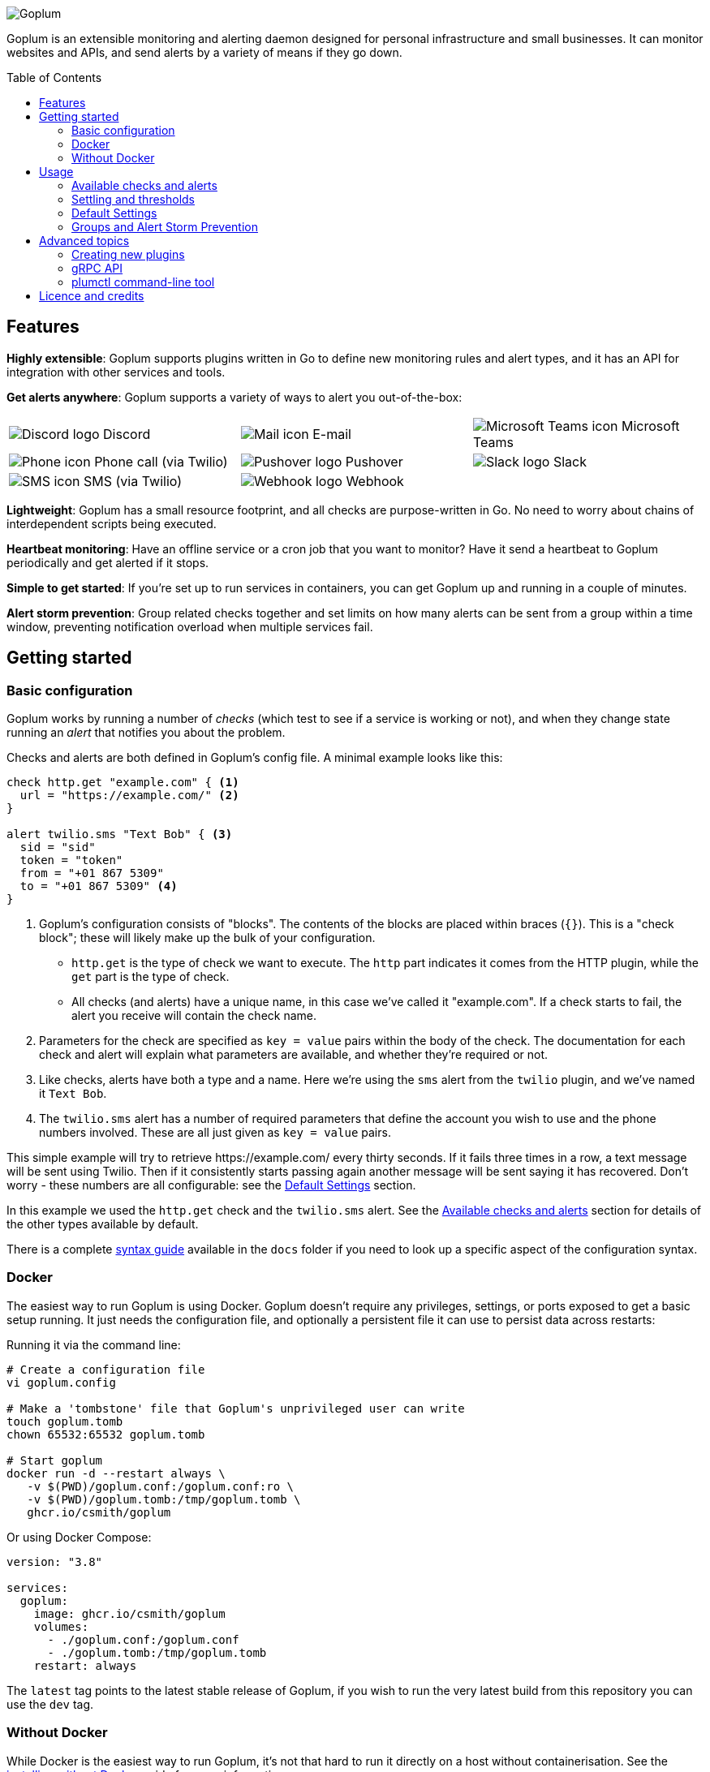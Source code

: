 :toc:
:toc-placement!:

image::.images/banner.png?raw=true[Goplum]

Goplum is an extensible monitoring and alerting daemon designed for
personal infrastructure and small businesses. It can monitor
websites and APIs, and send alerts by a variety of means if they go down.

toc::[]

== Features

**Highly extensible**: Goplum supports plugins written in Go
to define new monitoring rules and alert types, and it has an API
for integration with other services and tools.

**Get alerts anywhere**: Goplum supports a variety of ways to
alert you out-of-the-box:

[width="100%",cols="3",frame="none",grid="none"]
|=====
| image:.images/alerts/discord.png[Discord logo] Discord
| image:.images/alerts/mail.png[Mail icon] E-mail
| image:.images/alerts/msteams.png[Microsoft Teams icon] Microsoft Teams
| image:.images/alerts/phone.png[Phone icon] Phone call (via Twilio)
| image:.images/alerts/pushover.png[Pushover logo] Pushover
| image:.images/alerts/slack.png[Slack logo] Slack
| image:.images/alerts/sms.png[SMS icon] SMS (via Twilio)
| image:.images/alerts/webhook.png[Webhook logo] Webhook
|
|=====

**Lightweight**: Goplum has a small resource footprint, and all
checks are purpose-written in Go. No need to worry about chains
of interdependent scripts being executed.

**Heartbeat monitoring**: Have an offline service or a cron job
that you want to monitor? Have it send a heartbeat to Goplum
periodically and get alerted if it stops.

**Simple to get started**: If you're set up to run services in
containers, you can get Goplum up and running in a couple of minutes.

**Alert storm prevention**: Group related checks together and set
limits on how many alerts can be sent from a group within a time
window, preventing notification overload when multiple services fail.

== Getting started

=== Basic configuration

Goplum works by running a number of _checks_ (which test to see
if a service is working or not), and when they change state running
an _alert_ that notifies you about the problem.

Checks and alerts are both defined in Goplum's config file. A
minimal example looks like this:

[source]
----
check http.get "example.com" { <1>
  url = "https://example.com/" <2>
}

alert twilio.sms "Text Bob" { <3>
  sid = "sid"
  token = "token"
  from = "+01 867 5309"
  to = "+01 867 5309" <4>
}
----
<1> Goplum's configuration consists of "blocks". The contents
    of the blocks are placed within braces (`{}`). This is
    a "check block"; these will likely make up the bulk of your
    configuration.
    * `http.get` is the type of check we want to execute. The
      `http` part indicates it comes from the HTTP plugin, while
      the `get` part is the type of check.
    * All checks (and alerts) have a unique name, in this case
      we've called it "example.com". If a check starts to fail,
      the alert you receive will contain the check name.
<2> Parameters for the check are specified as `key = value`
    pairs within the body of the check. The documentation for
    each check and alert will explain what parameters are available,
    and whether they're required or not.
<3> Like checks, alerts have both a type and a name. Here we're
    using the `sms` alert from the `twilio` plugin, and we've
    named it `Text Bob`.
<4> The `twilio.sms` alert has a number of required parameters
    that define the account you wish to use and the phone numbers
    involved. These are all just given as `key = value` pairs.

This simple example will try to retrieve \https://example.com/
every thirty seconds. If it fails three times in a row, a text
message will be sent using Twilio. Then if it consistently starts
passing again another message will be sent saying it has recovered.
Don't worry - these numbers are all configurable: see the
<<Default Settings>> section.

In this example we used the `http.get` check and the `twilio.sms`
alert. See the <<Available checks and alerts>> section for details
of the other types available by default.

There is a complete link:docs/syntax.adoc[syntax guide] available
in the `docs` folder if you need to look up a specific aspect of
the configuration syntax.

=== Docker

The easiest way to run Goplum is using Docker. Goplum doesn't require
any privileges, settings, or ports exposed to get a basic setup
running. It just needs the configuration file, and optionally a
persistent file it can use to persist data across restarts:

Running it via the command line:

[source, shell script]
----
# Create a configuration file
vi goplum.config

# Make a 'tombstone' file that Goplum's unprivileged user can write
touch goplum.tomb
chown 65532:65532 goplum.tomb

# Start goplum
docker run -d --restart always \
   -v $(PWD)/goplum.conf:/goplum.conf:ro \
   -v $(PWD)/goplum.tomb:/tmp/goplum.tomb \
   ghcr.io/csmith/goplum
----

Or using Docker Compose:

[source,yaml]
----
version: "3.8"

services:
  goplum:
    image: ghcr.io/csmith/goplum
    volumes:
      - ./goplum.conf:/goplum.conf
      - ./goplum.tomb:/tmp/goplum.tomb
    restart: always
----

The `latest` tag points to the latest stable release of Goplum, if
you wish to run the very latest build from this repository you can
use the `dev` tag.

=== Without Docker

While Docker is the easiest way to run Goplum, it's not that hard to run it
directly on a host without containerisation. See the
link:docs/baremetal.adoc[installing without Docker] guide for more information.

== Usage

=== Available checks and alerts

All checks and alerts in Goplum are implemented as plugins. The following are maintained in
this repository and are available by default in the Docker image. Each plugin has its own
documentation, that explains how its checks and alerts need to be configured.

|====
| Plugin | checks | alerts

| link:plugins/discord[discord]
| -
| message

| link:plugins/http[http]
| get, healthcheck
| webhook

| link:plugins/network[network]
| connect, portscan
| -

| link:plugins/heartbeat[heartbeat]
| received
| -

| link:plugins/msteams[msteams]
| -
| message

| link:plugins/pushover[pushover]
| -
| message

| link:plugins/slack[slack]
| -
| message

| link:plugins/smtp[smtp]
| -
| send

| link:plugins/snmp[snmp]
| int, string
| -

| link:plugins/twilio[twilio]
| -
| call, sms

| link:plugins/debug[debug]
| random
| sysout

| link:plugins/exec[exec]
| command
| -
|====

The `docs` folder contains link:docs/example.conf[an example configuration file]
that contains an example of every check and alert fully configured.

=== Settling and thresholds

When Goplum first starts, it is not aware of the current state of your services.
To avoid immediately sending alerts when the state is determined, Goplum waits for
each check to **settle** into a state, and then only alerts when that state
subsequently changes.

Goplum uses **thresholds** to decide how many times a check result must happen in
a row before it's considered settled. By default, this the threshold is two "good"
results or two "failing" results, but this can be changed - see <<Default Settings>>.

For example:

----
 Goplum                    Failing            Recovery
 starts                     Alert               Alert
   ↓                          ↓                   ↓
    ✓ ✓ ✓ ✓ ✓ ✓ ✓ 🗙 ✓ ✓ ✓ 🗙 🗙 🗙 🗙 🗙 ✓ 🗙 ✓ 🗙 ✓ ✓ ✓ ✓ ✓ ✓ ✓ ✓ …
       ↑                      ↑                   ↑
  State settles          State becomes       State becomes
    as "good"              "failing"            "good"
----

=== Default Settings

All checks have a number of additional settings to control how they work. These can be
specified for each check, or changed globally by putting them in the "defaults" section.
If they're not specified then Goplum's built-in defaults will be used.

|===
|Setting |Description |Default

|`interval`
|Length of time between each run of the check.
|`30s`

|`timeout`
|Maximum length of time the check can run for before it's terminated.
|`20s`

|`alerts`
|A list of alert names to trigger when the service changes state.
 Supports '*' as a wildcard.
|`["*"]`

|`groups`
|A list of group names this check belongs to.
|`[]`

|`failing_threshold`
|The number of checks that must fail in a row before a failure alert is raised.
|`2`

|`good_threshold`
|The number of checks that must pass in a row before a recovery alert is raised.
|`2`
|===

For example, to change the `interval` and `timeout` for all checks:

[source,goplum]
----
defaults {
  interval = 2m
  timeout = 30s
}
----

Or to specify a custom timeout and alerts for one check:

[source,goplum]
----
check http.get "get" {
  url = "https://www.example.com/"
  timeout = 60s
  alerts = ["Text Bob"]
}
----

=== Groups and Alert Storm Prevention

When multiple services fail simultaneously (e.g., when a server goes down), 
you might receive dozens of alerts at once. Groups help prevent this alert 
storm by limiting how many alerts can be sent within a time window.

To create a group:

[source,goplum]
----
group "webservices" {
  alert_limit = 3           # Maximum 3 alerts from this group
  alert_window = 10m        # Within a 10 minute window
  
  defaults {
    interval = 30s          # Default settings for checks in this group
    timeout = 10s
  }
}
----

Then add checks to the group:

[source,goplum]
----
check http.get "website" {
  url = "https://example.com/"
  groups = ["webservices"]
}

# ... other checks ...

check http.get "api" {
  url = "https://api.example.com/"
  groups = ["webservices"]
}
----

With this configuration, if all the websites fail when their server crashes,
you'll receive at most 3 alerts in any 10-minute period.

Checks can belong to multiple groups, and groups can have their own default
settings that override the global defaults but can be overridden by individual
check settings.

== Advanced topics

=== Creating new plugins

Goplum is designed to be easily extensible. Plugins must have a main package which contains
a function named "Plum" that returns an implementation of `goplum.Plugin`. They are then
compiled with the `-buildtype=plugin` flag to create a shared library.

The Docker image loads plugins recursively from the `/plugins` directory, allowing you to
mount custom folders if you wish to supply your own plugins.

Note that the Go plugin loader does not work on Windows. For Windows-based development,
the `goplumdev` command hardcodes plugins, skipping the loader.

=== gRPC API

In addition to allowing plugins to define new checks and alerts, GoPlum provides a gRPC
API to enable development of custom tooling and facilitate use cases not supported by
GoPlum itself (e.g. persisting check history indefinitely). The API is currently in
development; more information can be found in the link:docs/api.adoc[API documentation].

=== plumctl command-line tool

Goplum comes with `plumctl`, a command-line interface to inspect the state of Goplum
as well as perform certain operations such as pausing and resuming a check. `plumctl`
uses the <<gRPC API>>. For more information see the
link:docs/plumctl.adoc[plumctl documentation].

== Licence and credits

Goplum is licensed under the MIT licence. A full copy of the licence is available in
the link:LICENCE[LICENCE] file.

Some icons in this README are modifications of the Material Design icons created by Google
and released under the https://www.apache.org/licenses/LICENSE-2.0.html[Apache 2.0 licence].

Goplum makes use of a number of third-party libraries. See the link:go.mod[go.mod] file
for a list of direct dependencies. Users of the docker image will find a copy of the
relevant licence and notice files under the `/notices` directory in the image.
